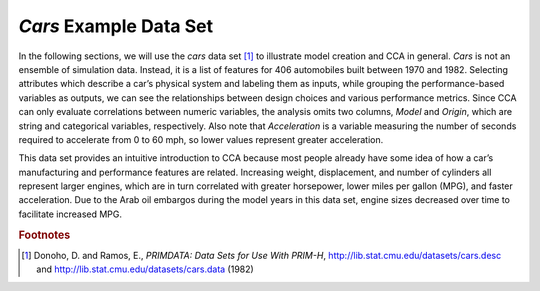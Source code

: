 *Cars* Example Data Set
=======================

In the following sections, we will use the *cars* data set [#]_ to illustrate model creation and CCA in general.  *Cars* is not 
an ensemble of simulation data.  Instead, it is a list of features for 406 automobiles built between 1970 and 1982.  Selecting 
attributes which describe a car’s physical system and labeling them as inputs, while grouping the performance-based variables as outputs, we can see the relationships between design choices and various performance metrics.  Since CCA can only evaluate correlations between numeric variables, the analysis omits two columns, *Model* and *Origin*, which are string and categorical variables, respectively.  Also note that *Acceleration* is a variable measuring the number of seconds required to accelerate from 0 to 60 mph, so lower values represent greater acceleration.   

This data set provides an intuitive introduction to CCA because most people already have some idea of how a car’s manufacturing and 
performance features are related.  Increasing weight, displacement, and number of cylinders all represent larger engines, which are 
in turn correlated with greater horsepower, lower miles per gallon (MPG), and faster acceleration.  Due to the Arab oil embargos 
during the model years in this data set, engine sizes decreased over time to facilitate increased MPG.  

.. rubric:: Footnotes

.. [#] Donoho, D. and Ramos, E., *PRIMDATA: Data Sets for Use With PRIM-H*, http://lib.stat.cmu.edu/datasets/cars.desc and http://lib.stat.cmu.edu/datasets/cars.data (1982)

